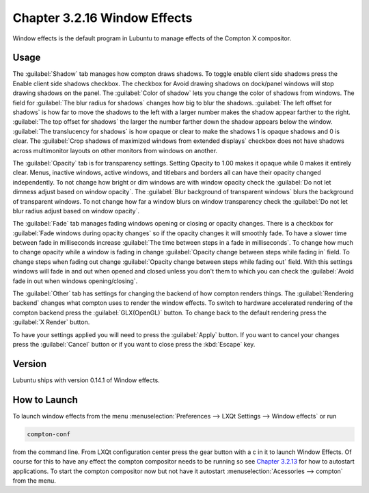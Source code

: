 Chapter 3.2.16 Window Effects
=============================

Window effects is the default program in Lubuntu to manage effects of the Compton X compositor. 

Usage
------
The :guilabel:`Shadow` tab manages how compton draws shadows. To toggle enable client side shadows press the Enable client side shadows checkbox. The checkbox for Avoid drawing shadows on dock/panel windows will stop drawing shadows on the panel. The :guilabel:`Color of shadow` lets you change the color of shadows from windows. The field for :guilabel:`The blur radius for shadows` changes how big to blur the shadows. :guilabel:`The left offset for shadows` is how far to move the shadows to the left with a larger number makes the shadow appear farther to the right. :guilabel:`The top offset for shadows` the larger the number farther down the shadow appears below the window. :guilabel:`The translucency for shadows` is how opaque or clear to make the shadows 1 is opaque shadows and 0 is clear. The :guilabel:`Crop shadows of maximized windows from extended displays` checkbox does not have shadows across multimonitor layouts on other monitors from windows on another.  

.. image:: window_effects.png

The :guilabel:`Opacity` tab is for transparency settings. Setting Opacity to 1.00 makes it opaque while 0 makes it entirely clear. Menus, inactive windows, active windows, and titlebars and borders all can have their opacity changed independently. To not change how bright or dim windows are with window opacity check the :guilabel:`Do not let dimness adjust based on window opacity`. The :guilabel:`Blur background of transparent windows` blurs the background of transparent windows. To not change how far a window blurs on window transparency check the :guilabel:`Do not let blur radius adjust based on window opacity`.

.. image:: compton_conf_opacity.png

The :guilabel:`Fade` tab manages fading windows opening or closing or opacity changes. There is a checkbox for :guilabel:`Fade windows during opacity changes` so if the opacity changes it will smoothly fade. To have a slower time between fade in milliseconds increase :guilabel:`The time between steps in a fade in milliseconds`. To change how much to change opacity while a window is fading in change :guilabel:`Opacity change between steps while fading in` field. To change steps when fading out change :guilabel:`Opacity change between steps while fading out` field. With this settings windows will fade in and out when opened and closed unless you don't them to which you can check the :guilabel:`Avoid fade in out when windows opening/closing`.  

.. image:: compton_conf_fade.png

The :guilabel:`Other` tab has settings for changing the backend of how compton renders things. The :guilabel:`Rendering backend` changes what compton uses to render the window effects. To switch to hardware accelerated rendering of the compton backend press the :guilabel:`GLX(OpenGL)` button. To change back to the default rendering press the :guilabel:`X Render` button.

To have your settings applied you will need to press the :guilabel:`Apply` button. If you want to cancel your changes press the :guilabel:`Cancel` button or if you want to close press the :kbd:`Escape` key.

Version
-------
Lubuntu ships with version 0.14.1 of Window effects.

How to Launch
-------------
To launch window effects from the menu :menuselection:`Preferences --> LXQt Settings --> Window effects` or run

.. code:: 

   compton-conf 
  
from the command line. From LXQt configuration center press the gear button with a c in it to launch Window Effects. Of course for this to have any effect the compton compositor needs to be running so see `Chapter 3.2.13 <https://manual.lubuntu.me/3/3.2/3.2.13/session_settings.html>`_ for how to autostart applications. To start the compton compositor now but not have it autostart :menuselection:`Acessories --> compton` from the menu. 
